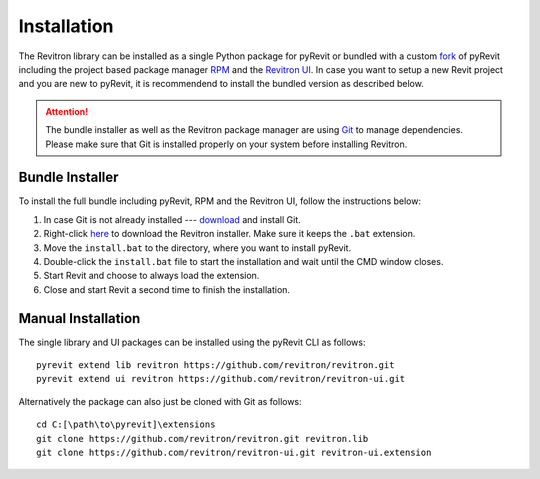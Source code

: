 Installation
============

The Revitron library can be installed as a single Python package for pyRevit or bundled with a custom 
`fork <https://github.com/revitron/pyRevit>`_ of pyRevit including the project based package manager 
`RPM <https://github.com/revitron/rpm-ui/blob/master/README.md>`_ and the `Revitron UI <https://revitron-ui.readthedocs.io/>`_. 
In case you want to setup a new Revit project and you are new to pyRevit, 
it is recommendend to install the bundled version as described below.

.. attention:: The bundle installer as well as the Revitron package manager are using `Git <https://git-scm.com/>`_ to manage dependencies.
   Please make sure that Git is installed properly on your system before installing Revitron.

Bundle Installer 
----------------

To install the full bundle including pyRevit, RPM and the Revitron UI, follow the instructions below:

1. In case Git is not already installed --- `download <https://git-scm.com/download/win>`_ and install Git.
2. Right-click `here <https://raw.githubusercontent.com/revitron/installer/master/install.bat>`_ to download the Revitron installer. 
   Make sure it keeps the ``.bat`` extension.
3. Move the ``install.bat`` to the directory, where you want to install pyRevit.
4. Double-click the ``install.bat`` file to start the installation and wait until the CMD window closes.
5. Start Revit and choose to always load the extension.
6. Close and start Revit a second time to finish the installation.

Manual Installation
-------------------

The single library and UI packages can be installed using the pyRevit CLI as follows::

    pyrevit extend lib revitron https://github.com/revitron/revitron.git
    pyrevit extend ui revitron https://github.com/revitron/revitron-ui.git

Alternatively the package can also just be cloned with Git as follows::

    cd C:[\path\to\pyrevit]\extensions
    git clone https://github.com/revitron/revitron.git revitron.lib
    git clone https://github.com/revitron/revitron-ui.git revitron-ui.extension